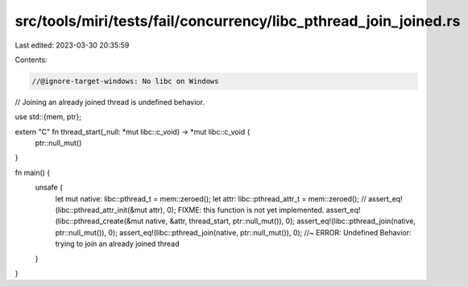 src/tools/miri/tests/fail/concurrency/libc_pthread_join_joined.rs
=================================================================

Last edited: 2023-03-30 20:35:59

Contents:

.. code-block:: rs

    //@ignore-target-windows: No libc on Windows

// Joining an already joined thread is undefined behavior.

use std::{mem, ptr};

extern "C" fn thread_start(_null: *mut libc::c_void) -> *mut libc::c_void {
    ptr::null_mut()
}

fn main() {
    unsafe {
        let mut native: libc::pthread_t = mem::zeroed();
        let attr: libc::pthread_attr_t = mem::zeroed();
        // assert_eq!(libc::pthread_attr_init(&mut attr), 0); FIXME: this function is not yet implemented.
        assert_eq!(libc::pthread_create(&mut native, &attr, thread_start, ptr::null_mut()), 0);
        assert_eq!(libc::pthread_join(native, ptr::null_mut()), 0);
        assert_eq!(libc::pthread_join(native, ptr::null_mut()), 0); //~ ERROR: Undefined Behavior: trying to join an already joined thread
    }
}


